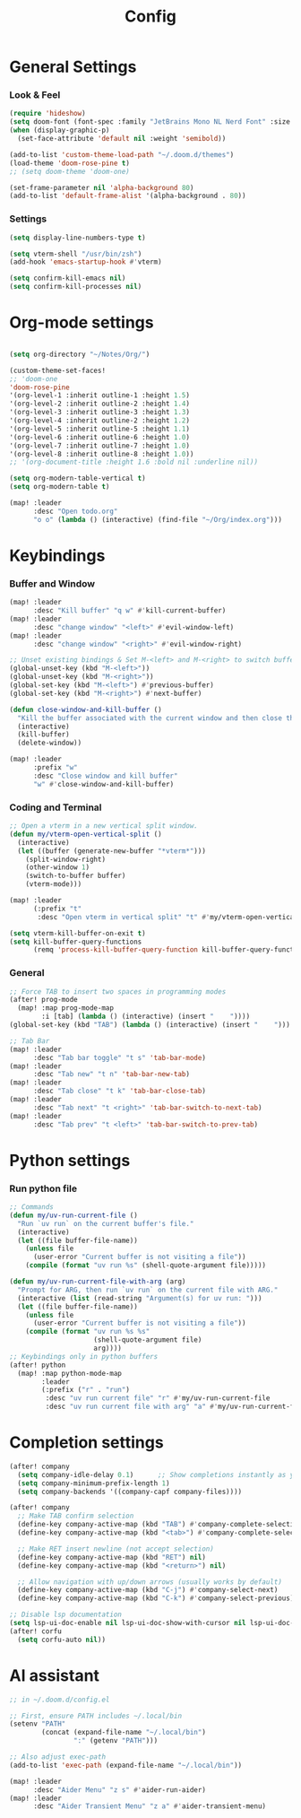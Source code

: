 #+title: Config

* General Settings
*** Look & Feel
#+begin_src emacs-lisp
(require 'hideshow)
(setq doom-font (font-spec :family "JetBrains Mono NL Nerd Font" :size 15))
(when (display-graphic-p)
  (set-face-attribute 'default nil :weight 'semibold))

(add-to-list 'custom-theme-load-path "~/.doom.d/themes")
(load-theme 'doom-rose-pine t)
;; (setq doom-theme 'doom-one)

(set-frame-parameter nil 'alpha-background 80)
(add-to-list 'default-frame-alist '(alpha-background . 80))
#+end_src
*** Settings
#+begin_src emacs-lisp
(setq display-line-numbers-type t)

(setq vterm-shell "/usr/bin/zsh")
(add-hook 'emacs-startup-hook #'vterm)

(setq confirm-kill-emacs nil)
(setq confirm-kill-processes nil)
#+end_src


* Org-mode settings
#+begin_src emacs-lisp

(setq org-directory "~/Notes/Org/")

(custom-theme-set-faces!
;; 'doom-one
'doom-rose-pine
'(org-level-1 :inherit outline-1 :height 1.5)
'(org-level-2 :inherit outline-2 :height 1.4)
'(org-level-3 :inherit outline-3 :height 1.3)
'(org-level-4 :inherit outline-2 :height 1.2)
'(org-level-5 :inherit outline-5 :height 1.1)
'(org-level-6 :inherit outline-6 :height 1.0)
'(org-level-7 :inherit outline-7 :height 1.0)
'(org-level-8 :inherit outline-8 :height 1.0))
;; '(org-document-title :height 1.6 :bold nil :underline nil))

(setq org-modern-table-vertical t)
(setq org-modern-table t)

(map! :leader
      :desc "Open todo.org"
      "o o" (lambda () (interactive) (find-file "~/Org/index.org")))
#+end_src


* Keybindings
*** Buffer and Window
#+begin_src emacs-lisp
(map! :leader
      :desc "Kill buffer" "q w" #'kill-current-buffer)
(map! :leader
      :desc "change window" "<left>" #'evil-window-left)
(map! :leader
      :desc "change window" "<right>" #'evil-window-right)

;; Unset existing bindings & Set M-<left> and M-<right> to switch buffers
(global-unset-key (kbd "M-<left>"))
(global-unset-key (kbd "M-<right>"))
(global-set-key (kbd "M-<left>") #'previous-buffer)
(global-set-key (kbd "M-<right>") #'next-buffer)

(defun close-window-and-kill-buffer ()
  "Kill the buffer associated with the current window and then close the window."
  (interactive)
  (kill-buffer)
  (delete-window))

(map! :leader
      :prefix "w"
      :desc "Close window and kill buffer"
      "w" #'close-window-and-kill-buffer)
#+end_src
*** Coding and Terminal
#+begin_src emacs-lisp
;; Open a vterm in a new vertical split window.
(defun my/vterm-open-vertical-split ()
  (interactive)
  (let ((buffer (generate-new-buffer "*vterm*")))
    (split-window-right)
    (other-window 1)
    (switch-to-buffer buffer)
    (vterm-mode)))

(map! :leader
      (:prefix "t"
       :desc "Open vterm in vertical split" "t" #'my/vterm-open-vertical-split))

(setq vterm-kill-buffer-on-exit t)
(setq kill-buffer-query-functions
      (remq 'process-kill-buffer-query-function kill-buffer-query-functions))
#+end_src
*** General
#+begin_src emacs-lisp
;; Force TAB to insert two spaces in programming modes
(after! prog-mode
  (map! :map prog-mode-map
        :i [tab] (lambda () (interactive) (insert "    "))))
(global-set-key (kbd "TAB") (lambda () (interactive) (insert "    ")))

;; Tab Bar
(map! :leader
      :desc "Tab bar toggle" "t s" 'tab-bar-mode)
(map! :leader
      :desc "Tab new" "t n" 'tab-bar-new-tab)
(map! :leader
      :desc "Tab close" "t k" 'tab-bar-close-tab)
(map! :leader
      :desc "Tab next" "t <right>" 'tab-bar-switch-to-next-tab)
(map! :leader
      :desc "Tab prev" "t <left>" 'tab-bar-switch-to-prev-tab)

#+end_src


* Python settings
*** Run python file
#+begin_src emacs-lisp
;; Commands
(defun my/uv-run-current-file ()
  "Run `uv run` on the current buffer's file."
  (interactive)
  (let ((file buffer-file-name))
    (unless file
      (user-error "Current buffer is not visiting a file"))
    (compile (format "uv run %s" (shell-quote-argument file)))))

(defun my/uv-run-current-file-with-arg (arg)
  "Prompt for ARG, then run `uv run` on the current file with ARG."
  (interactive (list (read-string "Argument(s) for uv run: ")))
  (let ((file buffer-file-name))
    (unless file
      (user-error "Current buffer is not visiting a file"))
    (compile (format "uv run %s %s"
                     (shell-quote-argument file)
                     arg))))
;; Keybindings only in python buffers
(after! python
  (map! :map python-mode-map
        :leader
        (:prefix ("r" . "run")
         :desc "uv run current file" "r" #'my/uv-run-current-file
         :desc "uv run current file with arg" "a" #'my/uv-run-current-file-with-arg)))
#+end_src


* Completion settings
#+begin_src emacs-lisp
(after! company
  (setq company-idle-delay 0.1)      ;; Show completions instantly as you type
  (setq company-minimum-prefix-length 1)
  (setq company-backends '((company-capf company-files))))

(after! company
  ;; Make TAB confirm selection
  (define-key company-active-map (kbd "TAB") #'company-complete-selection)
  (define-key company-active-map (kbd "<tab>") #'company-complete-selection)

  ;; Make RET insert newline (not accept selection)
  (define-key company-active-map (kbd "RET") nil)
  (define-key company-active-map (kbd "<return>") nil)

  ;; Allow navigation with up/down arrows (usually works by default)
  (define-key company-active-map (kbd "C-j") #'company-select-next)
  (define-key company-active-map (kbd "C-k") #'company-select-previous))

;; Disable lsp documentation
(setq lsp-ui-doc-enable nil lsp-ui-doc-show-with-cursor nil lsp-ui-doc-show-with-mouse nil lsp-eldoc-enable-hover nil lsp-signature-auto-activate nil)
(after! corfu
  (setq corfu-auto nil))
#+end_src


* AI assistant
#+begin_src emacs-lisp
;; in ~/.doom.d/config.el

;; First, ensure PATH includes ~/.local/bin
(setenv "PATH"
        (concat (expand-file-name "~/.local/bin")
                ":" (getenv "PATH")))

;; Also adjust exec-path
(add-to-list 'exec-path (expand-file-name "~/.local/bin"))

(map! :leader
      :desc "Aider Menu" "z s" #'aider-run-aider)
(map! :leader
      :desc "Aider Transient Menu" "z a" #'aider-transient-menu)
#+end_src
